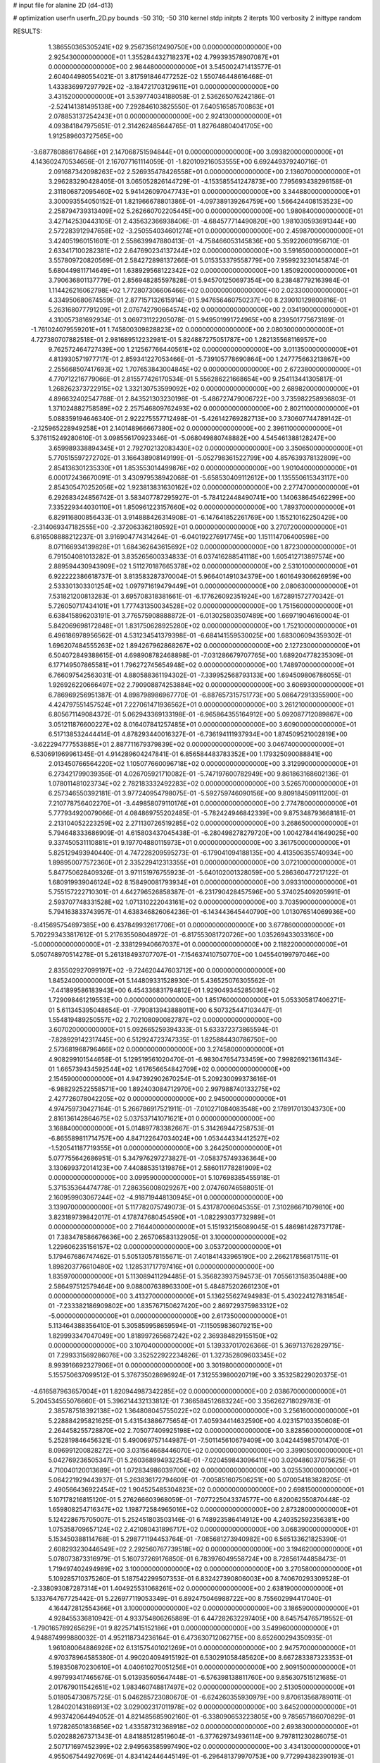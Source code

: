 # input file for alanine 2D (d4-d13)

# optimization
userfn       userfn_2D.py
bounds       -50 310; -50 310
kernel       stdp
initpts      2
iterpts      100
verbosity    2
inittype     random

RESULTS:
  1.386550365305241E+02  9.256735612490750E+00  0.000000000000000E+00       2.925430000000000E+01
  1.355284432718237E+02  4.799393578907087E+01  0.000000000000000E+00       2.984480000000000E+01       3.545002471413577E-01  2.604044980554021E-01       3.817591846477252E-02  1.550746448616468E-01
  1.433836997297792E+02 -3.184721703129611E+01  0.000000000000000E+00       3.431520000000000E+01       3.539774034188058E-01  2.536265076242186E-01      -2.524141381495138E+00  7.292846103825550E-01
  7.640516585700863E+01  2.078853137254243E+01  0.000000000000000E+00       2.924130000000000E+01       4.093841847975651E-01  2.314262485644765E-01       1.827648804041705E+00  1.912589603727565E+00
 -3.687780886176486E+01  2.147068751594844E+01  0.000000000000000E+00       3.093820000000000E+01       4.143602470534656E-01  2.167077161114059E-01      -1.820109216053555E+00  6.692449379240716E-01
  2.091687342098263E+02  2.526935478426558E+01  0.000000000000000E+00       2.136070000000000E+01       3.296283290428405E-01  3.065052826144729E-01      -4.153585541247873E+00  7.795693438296158E-01
  2.311806872095460E+02  5.941426097047743E+01  0.000000000000000E+00       3.344880000000000E+01       3.300093554050152E-01  1.821966678801386E-01      -4.097389139264759E+00  1.566424408153523E+00
  2.258794739313409E+02  5.262660702205445E+00  0.000000000000000E+00       1.980840000000000E+01       3.427142530443105E-01  2.435632366938406E-01      -4.684577714490820E+00  1.981030593691344E+00
  2.572283912947658E+02 -3.250554034601274E+01  0.000000000000000E+00       2.459870000000000E+01       3.424051960151601E-01  2.558639947880413E-01      -4.758466053145836E+00  5.359220601956710E-01
  2.633417100282381E+02  2.647690234137244E+02  0.000000000000000E+00       3.591650000000000E+01       3.557809720820569E-01  2.584272898137266E-01       5.015353379558779E+00  7.959923230145874E-01
  5.680449811714649E+01  1.638929568122342E+02  0.000000000000000E+00       1.850920000000000E+01       3.790636801137779E-01  2.856948285597828E-01       5.945701250697354E+00  8.238487792163984E-01
  1.114426216062798E+02  1.772807306606466E+02  0.000000000000000E+00       2.023300000000000E+01       4.334950680674559E-01  2.877157132615914E-01       5.947656460750237E+00  8.239010129800816E-01
  5.263168077791209E+01  2.076742790664574E+02  0.000000000000000E+00       2.034190000000000E+01       4.310057381692934E-01  3.069731122205078E-01       5.949501991724965E+00  8.239501775673189E-01
 -1.761024079559201E+01  1.745800309828823E+02  0.000000000000000E+00       2.080300000000000E+01       4.727380707882518E-01  2.981689512232981E-01       5.824887275051787E+00  1.282135568116957E+00
  9.762572464727439E+00  1.212567766440561E+02  0.000000000000000E+00       3.011350000000000E+01       4.813930571977717E-01  2.859341227053466E-01      -5.739105778690864E+00  1.247775663213867E+00
  2.255668507417693E+02  1.707653843004845E+02  0.000000000000000E+00       2.672380000000000E+01       4.770712216779066E-01  2.815577426170534E-01       5.556286221668654E+00  9.254113441305817E-01
  1.268262373722915E+02  1.332130753599092E+02  0.000000000000000E+00       2.689820000000000E+01       4.896632402547788E-01  2.843521303230198E-01      -5.486727479006722E+00  3.735982258936803E-01
  1.371024882758589E+02  2.257546809762493E+02  0.000000000000000E+00       2.802110000000000E+01       5.088359194646340E-01  2.922275557712498E-01      -5.426142769282713E+00  3.730607744789142E-01
 -2.125965228949258E+01  2.140148966667380E+02  0.000000000000000E+00       2.396110000000000E+01       5.376115249280610E-01  3.098556170923346E-01      -5.068049880748882E+00  4.545461388128247E+00
  3.659989338894345E+01  2.792702132083430E+02  0.000000000000000E+00       3.350650000000000E+01       5.770515597272702E-01  3.166438908149199E-01      -5.052798361522799E+00  4.857639378132809E+00
  2.854136301235330E+01  1.853553014499876E+02  0.000000000000000E+00       1.901040000000000E+01       6.000172436670091E-01  3.430979538942068E-01      -5.658530409112612E+00  1.135550615343117E+00
  2.854305470252056E+02  1.923813831630162E+02  0.000000000000000E+00       2.277470000000000E+01       6.292683424856742E-01  3.583407787295927E-01      -5.784122448490741E+00  1.140638645462299E+00
  7.335229344030110E+01  1.850961223157660E+02  0.000000000000000E+00       1.789370000000000E+01       6.829116800856433E-01  3.914888426314908E-01      -6.147641852261769E+00  1.155210162250429E+00
 -2.314069347182555E+00 -2.372063362180592E+01  0.000000000000000E+00       3.270720000000000E+01       6.816508888212237E-01  3.916904774314264E-01      -6.040192276917745E+00  1.151114706400598E+00
  8.071166934139828E+01  1.684362643615692E+02  0.000000000000000E+00       1.872300000000000E+01       6.791504081013282E-01  3.835265600334833E-01       6.037416288541118E+00  1.605412713897574E+00
  2.889594430943909E+02  1.511270187665378E+02  0.000000000000000E+00       2.531010000000000E+01       6.922222386618737E-01  3.813583287370004E-01       5.966401491034379E+00  1.601649306626959E+00
  2.533301303301254E+02  1.097971619479449E+01  0.000000000000000E+00       2.080630000000000E+01       7.531821200813283E-01  3.695708318381661E-01      -6.177626092351924E+00  1.672891572770342E-01
  5.726050717434101E+01  1.777431350034528E+02  0.000000000000000E+00       1.751560000000000E+01       6.638415896203191E-01  3.776575908888872E-01      -6.013025803507489E+00  1.669719046160004E-01
  5.842069698172848E+01  1.831750628925280E+02  0.000000000000000E+00       1.752100000000000E+01       6.496186978956562E-01  4.531234541379398E-01      -6.684141559530025E+00  1.683006094359302E-01
  1.696207484555263E+02  1.894267962868267E+02  0.000000000000000E+00       2.127230000000000E+01       6.504072849388615E-01  4.698908782468898E-01      -7.031286679707765E+00  1.689204778235309E-01
  6.177149507865581E+01  1.796272745654948E+02  0.000000000000000E+00       1.748970000000000E+01       6.766097542563031E-01  4.880588361194302E-01      -7.339952568793133E+00  1.694509806786055E-01
  1.926926220666497E+02  2.790908874253884E+02  0.000000000000000E+00       3.606930000000000E+01       6.786969256951387E-01  4.898798986967770E-01      -6.887657315751773E+00  5.086472913355900E+00
  4.424797551457524E+01  7.227061471936562E+01  0.000000000000000E+00       3.261210000000000E+01       6.805671149084372E-01  5.062943369133198E-01      -6.965864355164912E+00  5.092087712089867E+00
  3.051211876600227E+02  8.016407841257485E+01  0.000000000000000E+00       3.609000000000000E+01       6.517138532444414E-01  4.878293440016327E-01      -6.736194111937934E+00  1.874509521002819E+00
 -3.622294777553885E+01  2.887711679379839E+02  0.000000000000000E+00       3.046740000000000E+01       6.530691969961345E-01  4.914289604247841E-01       6.856584483783352E+00  1.179325090088841E+00
  2.013450766564220E+02  1.105077660096718E+02  0.000000000000000E+00       3.312990000000000E+01       6.273421799039356E-01  4.026705921710082E-01      -5.747197600782949E+00  9.861863168602136E-01
  1.078011481023734E+02  2.782183332492283E+02  0.000000000000000E+00       3.526570000000000E+01       6.257346550392181E-01  3.977240954798075E-01      -5.592759746090156E+00  9.809184509111200E-01
  7.210778756402270E+01 -3.449858079110176E+01  0.000000000000000E+00       2.774780000000000E+01       5.777934920079066E-01  4.084869755202485E-01      -5.782424946842339E+00  9.875348793668181E-01
  2.213104052223259E+02  2.271130726519285E+02  0.000000000000000E+00       3.268650000000000E+01       5.794648333686909E-01  4.615803437045438E-01      -6.280498278279720E+00  1.004278441649025E+00
  9.337450531110881E+01  9.197704880115973E+01  0.000000000000000E+00       3.361750000000000E+01       5.825129493940440E-01  4.747228209595273E-01      -6.179041094188135E+00  4.413506355740934E+00
  1.898950077572360E+01  2.335229412313355E+01  0.000000000000000E+00       3.072100000000000E+01       5.847750628409326E-01  3.971151976755923E-01      -5.640102001328059E+00  5.286360477217122E-01
  1.680919939046124E+02  8.158490081793934E+01  0.000000000000000E+00       3.093310000000000E+01       5.755157222710301E-01  4.642796526858387E-01      -6.231790428457596E+00  5.374025409205991E-01
  2.593707748331528E+02  1.071310222043161E+02  0.000000000000000E+00       3.703590000000000E+01       5.794163833743957E-01  4.638346826064236E-01      -6.143443645440790E+00  1.013076514069936E+00
 -8.415695754697385E+00  6.437849932617706E+01  0.000000000000000E+00       3.677860000000000E+01       5.702293433817612E-01  5.217635508048972E-01      -6.817553081720726E+00  1.035269433033160E+00
 -5.000000000000000E+01 -2.338129940667037E+01  0.000000000000000E+00       2.118220000000000E+01       5.050748970514278E-01  5.261318493707707E-01      -7.154637410750770E+00  1.045540199797046E+00
  2.835502927099197E+02 -9.724620447603712E+00  0.000000000000000E+00       1.845240000000000E+01       5.144809331528930E-01  5.436525076305562E-01      -7.441899586183943E+00  6.454336831794812E-01
  1.929049345285036E+02  1.729098461219553E+00  0.000000000000000E+00       1.851760000000000E+01       5.053305817406271E-01  5.611345395048654E-01      -7.790813943888011E+00  6.507325447103447E-01
  1.554819489250557E+02  2.702108090082787E+02  0.000000000000000E+00       3.607020000000000E+01       5.092665259394333E-01  5.633372373865594E-01      -7.828929142317445E+00  6.512924723747335E-01
  1.825884430786750E+00  2.573681968796466E+02  0.000000000000000E+00       3.274580000000000E+01       4.908299101544658E-01  5.129519561020470E-01      -6.983047654733459E+00  7.998269213611434E-01
  1.665739434592544E+02  1.617656654842709E+02  0.000000000000000E+00       2.154590000000000E+01       4.947392902670254E-01  5.209230099373616E-01      -6.988292522558571E+00  1.892403084712970E+00
  2.997988740133275E+02  2.427726078042205E+02  0.000000000000000E+00       2.945000000000000E+01       4.974759730427164E-01  5.266786917521911E-01      -7.010271084083548E+00  2.178917013043730E+00
  2.816136142864675E+02  5.037537141071621E+01  0.000000000000000E+00       3.168840000000000E+01       5.014897783382667E-01  5.314269447258753E-01      -6.865589811714757E+00  4.847122647034024E+00
  1.053444334412527E+02 -1.520541187719355E+01  0.000000000000000E+00       3.264250000000000E+01       5.077755642686951E-01  5.347976297273827E-01      -7.058375749336364E+00  3.130699372014123E+00
  7.440885351319876E+01  2.586011778281909E+02  0.000000000000000E+00       3.099590000000000E+01       5.107698385455918E-01  5.371535364474778E-01       7.286356008029267E+00  2.074760746588051E-01
  2.160959903067244E+02 -4.918719448130945E+01  0.000000000000000E+00       3.139070000000000E+01       5.117782075749073E-01  5.431787006045355E-01       7.310286671079810E+00  3.823189739842017E-01
  4.178747680454590E+01 -1.082293037732989E+01  0.000000000000000E+00       2.716440000000000E+01       5.151932156089045E-01  5.486981428737178E-01       7.383478586676636E+00  2.265706583132905E-01
  3.100000000000000E+02  1.229606235156157E+02  0.000000000000000E+00       3.053720000000000E+01       5.179467686747462E-01  5.505130578155671E-01       7.401841433965190E+00  2.266217856817511E-01
  1.898203776610480E+02  1.128531717797416E+01  0.000000000000000E+00       1.835970000000000E+01       5.113089411294485E-01  5.356823937594573E-01       7.055613158350488E+00  2.586497512579464E+00
  9.088007638963300E+01  5.484875202661230E+01  0.000000000000000E+00       3.413270000000000E+01       5.136255627494983E-01  5.430224127831854E-01      -7.233382186909802E+00  1.835767150627420E+00
  2.869729375983312E+02 -5.000000000000000E+01  0.000000000000000E+00       2.617350000000000E+01       5.113464388356410E-01  5.305859958659594E-01      -7.115059836079215E+00  1.829993347047049E+00
  1.818997265687242E+02  2.369384829155150E+02  0.000000000000000E+00       3.107040000000000E+01       5.139337017026366E-01  5.369713762829715E-01       7.299331569286076E+00  3.352522922234826E-01
  1.327352809603345E+02  8.993916692327906E+01  0.000000000000000E+00       3.301980000000000E+01       5.155750637099512E-01  5.376735028696924E-01       7.312553980020719E+00  3.353258229020375E-01
 -4.616587963657004E+01  1.820944987342285E+02  0.000000000000000E+00       2.038670000000000E+01       5.204534555076660E-01  5.396214432133812E-01       7.366584512683224E+00  3.356262718029783E-01
  2.385787518392138E+02  1.364808045755022E+02  0.000000000000000E+00       3.256160000000000E+01       5.228884295821625E-01  5.431543886775654E-01       7.405934414632590E+00  4.023157103350608E-01
  2.264458255728870E+02  2.705077409925198E+02  0.000000000000000E+00       3.828560000000000E+01       5.252819846456321E-01  5.490069757144987E-01      -7.501145610679409E+00  3.042445985701470E-01
  8.096991200828272E+00  3.031564668446070E+02  0.000000000000000E+00       3.399050000000000E+01       5.042769236505347E-01  5.260368994932254E-01      -7.020459843096411E+00  3.020486037075625E-01
  4.710040120013689E+01  1.072834986039700E+02  0.000000000000000E+00       3.025530000000000E+01       5.064221929443937E-01  5.263836172794609E-01      -7.005851607506251E+00  5.070054183828205E-01
  2.490566436922454E+02  1.904525485304823E+02  0.000000000000000E+00       2.698150000000000E+01       5.107178216815120E-01  5.276266603968059E-01      -7.077225043374577E+00  6.820062550870448E-02
  1.659808254716347E+02  1.198772584965016E+02  0.000000000000000E+00       2.873280000000000E+01       5.124228675705007E-01  5.252451803503146E-01       6.748923586414912E+00  4.240352592356381E+00
  1.075358709657124E+02  2.421080431896717E+02  0.000000000000000E+00       3.068390000000000E+01       5.153450388114768E-01  5.298771194453764E-01      -7.085681273940982E+00  6.565133621825390E-01
  2.608293230446549E+02  2.292560767739518E+02  0.000000000000000E+00       3.194620000000000E+01       5.078073873316979E-01  5.160737269176850E-01       6.783976049558724E+00  8.728561744858473E-01
  1.719497402494989E+02  3.100000000000000E+02  0.000000000000000E+00       3.270580000000000E+01       5.109285710375260E-01  5.187542299507353E-01       6.832427390806003E+00  8.740670293309528E-01
 -2.338093087287314E+01  1.404925531068261E+02  0.000000000000000E+00       2.638190000000000E+01       5.133764767725442E-01  5.226977119053349E-01       6.892475046988722E+00  8.755602994417040E-01
  4.164472812554366E+01  3.100000000000000E+02  0.000000000000000E+00       3.186590000000000E+01       4.928455336810942E-01  4.933754806265889E-01       6.447282632297405E+00  8.645754765719552E-01
 -1.790165789265629E+01  9.822571415152186E+01  0.000000000000000E+00       3.549960000000000E+01       4.948874999880032E-01  4.952118734236164E-01       6.473630712062715E+00  8.652600294350935E-01
  1.961080064886926E+02  6.131575401021269E+01  0.000000000000000E+00       2.947570000000000E+01       4.970378964585380E-01  4.990204094915192E-01       6.530291058485620E+00  8.667283387323353E-01
  5.198350870230610E+01  4.040610270051256E+01  0.000000000000000E+00       2.909150000000000E+01       4.997993417465676E-01  5.013935605647448E-01      -6.576398138811760E+00  9.856307515121685E-01
  2.017679011542651E+02  1.983460748817497E+02  0.000000000000000E+00       2.513050000000000E+01       5.018054730875725E-01  5.046285723080670E-01      -6.624260355930979E+00  9.870613568789011E-01
  1.284020143186913E+02  3.029002317011978E+02  0.000000000000000E+00       3.645200000000000E+01       4.993742064494052E-01  4.821485685902160E-01      -6.338090653223805E+00  9.785657186070829E-01
  1.972826501836856E+02  1.433587312368918E+02  0.000000000000000E+00       2.693830000000000E+01       5.020288267371343E-01  4.841885128519604E-01      -6.377629734936114E+00  9.797811230286075E-01
  2.507171697452399E+02  2.949563585997490E+02  0.000000000000000E+00       3.434130000000000E+01       4.955067544927069E-01  4.834142446445149E-01      -6.296481379970753E+00  9.772994382390193E-01
  2.698873783996980E+01  2.403313991785757E+02  0.000000000000000E+00       2.897820000000000E+01       4.953693208701059E-01  4.880569506225697E-01       6.261312134373052E+00  2.006095728342736E+00
 -4.395988141916296E+01  5.013971777248312E+01  0.000000000000000E+00       3.455240000000000E+01       4.944234443406113E-01  4.882454901232373E-01       6.371799735913942E+00  4.688042218146667E-01
  6.934950172607803E+01  7.629335055184040E+01  0.000000000000000E+00       3.315410000000000E+01       4.953520957915689E-01  4.826901668034300E-01       6.299908229139015E+00  4.680137131457774E-01
  8.488588249942929E+01  2.984949593720419E+02  0.000000000000000E+00       3.209340000000000E+01       4.970178545306140E-01  4.811811097917128E-01       6.297332588303640E+00  4.679851580576844E-01
  8.204884906866124E+01  1.221122587782933E+02  0.000000000000000E+00       2.789600000000000E+01       4.996557548150786E-01  4.827146884207285E-01       6.339616928937288E+00  4.684544870973802E-01
  2.939052790188750E+02  2.280518579000157E+01  0.000000000000000E+00       2.465380000000000E+01       4.828125533056082E-01  4.961975683013242E-01      -6.366218724945152E+00  3.433222480901708E-01
  1.120249207281124E+02  2.608276459956406E+01  0.000000000000000E+00       3.379270000000000E+01       4.705647375770170E-01  4.865322686303500E-01      -6.219157892830826E+00  3.423478020620980E-01
  2.323864442627224E+02  9.417321430659834E+01  0.000000000000000E+00       3.799750000000000E+01       4.711064760717689E-01  4.895097405506001E-01      -5.817637586238033E+00  5.624906332787018E+00
  2.592978097382276E+02  1.615044899172981E+02  0.000000000000000E+00       2.708310000000000E+01       4.725228460625520E-01  4.906942997890664E-01      -6.228479806018795E+00  8.726977908929041E-01
 -2.136929642057266E+01  3.100000000000000E+02  0.000000000000000E+00       2.959530000000000E+01       4.794471484327771E-01  4.865901891242242E-01      -6.255827178664369E+00  8.734423020246231E-01
  1.335063262722810E+01  1.543130557260636E+02  0.000000000000000E+00       2.247760000000000E+01       4.818024963633486E-01  4.885369206668206E-01       6.245571859651737E+00  1.582592994883224E+00
  3.063579149100381E+02  2.132709297220164E+02  0.000000000000000E+00       2.370100000000000E+01       4.858923116055268E-01  4.811568493760883E-01       6.194490225040389E+00  1.580013427104627E+00
  1.338982539900760E+02  2.531450676959398E+02  0.000000000000000E+00       3.412170000000000E+01       4.800964163820063E-01  4.860526592225954E-01       6.173231425423257E+00  1.578931508342052E+00
  1.671375959131150E+02  4.278311458870996E+01  0.000000000000000E+00       2.423880000000000E+01       4.844660434910105E-01  4.669295325274125E-01       6.039879867058662E+00  1.572105639004131E+00
  2.907730462626673E+02  2.779938440562705E+02  0.000000000000000E+00       3.176230000000000E+01       4.708118246126839E-01  4.582968744805560E-01       5.796907912108735E+00  1.559442790573191E+00
 -3.096648907895025E+01  2.490402996679302E+02  0.000000000000000E+00       3.020190000000000E+01       4.789372247431459E-01  4.459382864121917E-01       5.850055716810702E+00  3.696009298046976E-01
  1.397826362792718E+02  1.604810206299666E+02  0.000000000000000E+00       2.178830000000000E+01       4.825124869285163E-01  4.441669907778383E-01      -5.803549656840074E+00  1.053483005357146E+00
  2.616133533893580E+02  7.697260256076896E+01  0.000000000000000E+00       3.722270000000000E+01       4.788808079562234E-01  4.468780171709564E-01      -5.783839157352816E+00  1.052762928653177E+00
  1.334473087238475E+01  8.916800803770593E+01  0.000000000000000E+00       3.480150000000000E+01       4.837090073438622E-01  4.448404574753596E-01      -5.810322415660157E+00  1.053733525315936E+00
 -1.405945506336825E+01 -5.888933384040506E-01  0.000000000000000E+00       3.312570000000000E+01       4.835960624805680E-01  4.406320495468862E-01      -5.819835589005374E+00  1.054080834277754E+00
  1.052376142376868E+02 -4.214864217186081E+01  0.000000000000000E+00       3.290910000000000E+01       4.614222713287908E-01  4.488630679051033E-01      -5.670237253932337E+00  1.048631623711249E+00